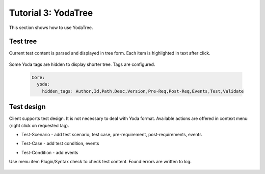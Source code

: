 .. _tutor_client_tut3_yoda_tree:

Tutorial 3: YodaTree
====================

This section shows how to use YodaTree.

Test tree
^^^^^^^^^

Current test content is parsed and displayed in tree form.
Each item is highlighted in text after click.

  .. image:: fig/yoda_tree_01_tree.png

Some Yoda tags are hidden to display shorter tree.
Tags are configured. 

  .. code-block:: yaml
  
     Core:
       yoda:
         hidden_tags: Author,Id,Path,Desc,Version,Pre-Req,Post-Req,Events,Test,Validate
         
Test design
^^^^^^^^^^^

Client supports test design. It is not necessary to deal with Yoda format.
Available actions are offered in context menu (right click on requested tag).

* Test-Scenario - add test scenario, test case, pre-requirement, post-requirements, events

  .. image:: fig/yoda_tree_02_add_case.png

* Test-Case - add test condition, events

  .. image:: fig/yoda_tree_03_add_condition.png
  
* Test-Condition - add events          

  .. image:: fig/yoda_tree_04_add_events.png
  
Use menu item Plugin/Syntax check to check test content.
Found errors are written to log.

  .. image:: fig/yoda_tree_05_syntax_check_ok.png
  
  .. image:: fig/yoda_tree_06_syntax_check_err.png  